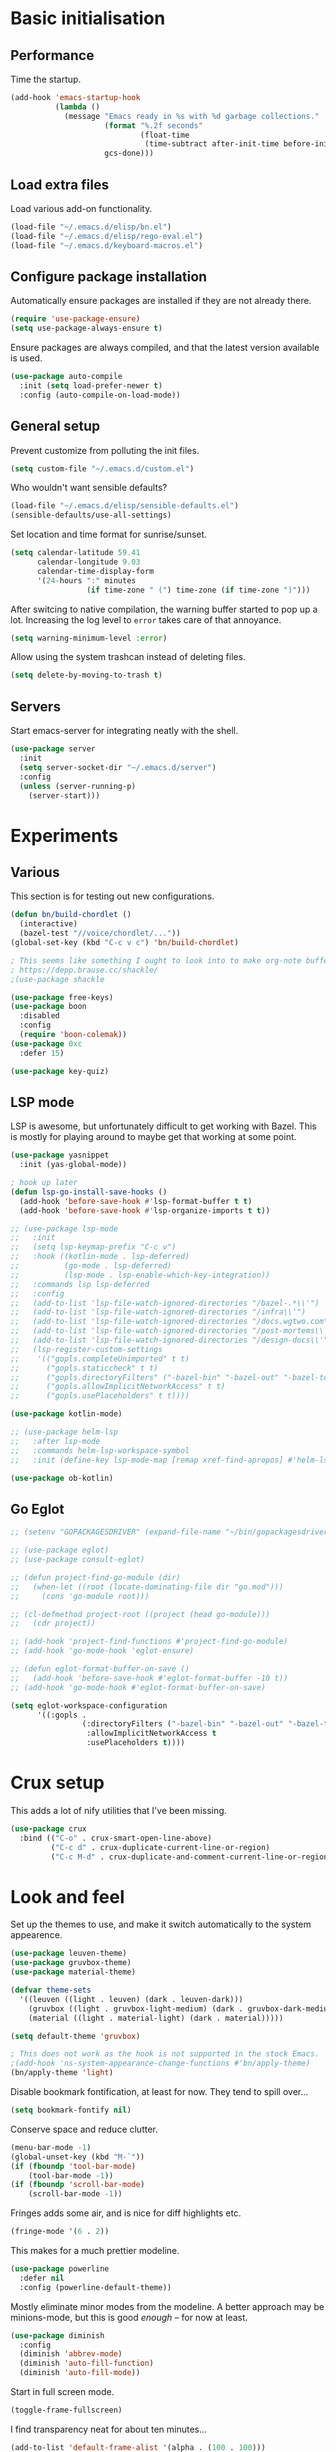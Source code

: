 * Basic initialisation
** Performance

Time the startup.

#+begin_src emacs-lisp
(add-hook 'emacs-startup-hook
          (lambda ()
            (message "Emacs ready in %s with %d garbage collections."
                     (format "%.2f seconds"
                             (float-time
                              (time-subtract after-init-time before-init-time)))
                     gcs-done)))
#+end_src

** Load extra files

Load various add-on functionality.

#+begin_src emacs-lisp
(load-file "~/.emacs.d/elisp/bn.el")
(load-file "~/.emacs.d/elisp/rego-eval.el")
(load-file "~/.emacs.d/keyboard-macros.el")
#+end_src

** Configure package installation

Automatically ensure packages are installed if they are not already there.

#+begin_src emacs-lisp
(require 'use-package-ensure)
(setq use-package-always-ensure t)
#+end_src

Ensure packages are always compiled, and that the latest version available is
used.

#+begin_src emacs-lisp
(use-package auto-compile
  :init (setq load-prefer-newer t)
  :config (auto-compile-on-load-mode))
#+end_src

** General setup

Prevent customize from polluting the init files.

#+begin_src emacs-lisp
(setq custom-file "~/.emacs.d/custom.el")
#+end_src

Who wouldn't want sensible defaults?

#+begin_src emacs-lisp
(load-file "~/.emacs.d/elisp/sensible-defaults.el")
(sensible-defaults/use-all-settings)
#+end_src

Set location and time format for sunrise/sunset.

#+begin_src emacs-lisp
(setq calendar-latitude 59.41
      calendar-longitude 9.03
      calendar-time-display-form
      '(24-hours ":" minutes
                 (if time-zone " (") time-zone (if time-zone ")")))
#+end_src

After switcing to native compilation, the warning buffer started to pop up a
lot. Increasing the log level to ~error~ takes care of that annoyance.

#+begin_src emacs-lisp
(setq warning-minimum-level :error)
#+end_src

Allow using the system trashcan instead of deleting files.

#+begin_src emacs-lisp
(setq delete-by-moving-to-trash t)
#+end_src

** Servers

Start emacs-server for integrating neatly with the shell.

#+begin_src emacs-lisp
(use-package server
  :init
  (setq server-socket-dir "~/.emacs.d/server")
  :config
  (unless (server-running-p)
    (server-start)))
#+end_src

* Experiments

** Various
This section is for testing out new configurations.

#+begin_src emacs-lisp
(defun bn/build-chordlet ()
  (interactive)
  (bazel-test "//voice/chordlet/..."))
(global-set-key (kbd "C-c v c") 'bn/build-chordlet)

; This seems like something I ought to look into to make org-note buffers behave.
; https://depp.brause.cc/shackle/
;(use-package shackle

(use-package free-keys)
(use-package boon
  :disabled
  :config
  (require 'boon-colemak))
(use-package 0xc
  :defer 15)

(use-package key-quiz)
#+end_src

** LSP mode

LSP is awesome, but unfortunately difficult to get working with Bazel. This is
mostly for playing around to maybe get that working at some point.

#+begin_src emacs-lisp
(use-package yasnippet
  :init (yas-global-mode))

; hook up later
(defun lsp-go-install-save-hooks ()
  (add-hook 'before-save-hook #'lsp-format-buffer t t)
  (add-hook 'before-save-hook #'lsp-organize-imports t t))

;; (use-package lsp-mode
;;   :init
;;   (setq lsp-keymap-prefix "C-c v")
;;   :hook ((kotlin-mode . lsp-deferred)
;;          (go-mode . lsp-deferred)
;;          (lsp-mode . lsp-enable-which-key-integration))
;;   :commands lsp lsp-deferred
;;   :config
;;   (add-to-list 'lsp-file-watch-ignored-directories "/bazel-.*\\'")
;;   (add-to-list 'lsp-file-watch-ignored-directories "/infra\\'")
;;   (add-to-list 'lsp-file-watch-ignored-directories "/docs.wgtwo.com\\'")
;;   (add-to-list 'lsp-file-watch-ignored-directories "/post-mortems\\'")
;;   (add-to-list 'lsp-file-watch-ignored-directories "/design-docs\\'")
;;   (lsp-register-custom-settings
;;    '(("gopls.completeUnimported" t t)
;;      ("gopls.staticcheck" t t)
;;      ("gopls.directoryFilters" ("-bazel-bin" "-bazel-out" "-bazel-testlogs" "-bazel-loltel"))
;;      ("gopls.allowImplicitNetworkAccess" t t)
;;      ("gopls.usePlaceholders" t t))))

(use-package kotlin-mode)

;; (use-package helm-lsp
;;   :after lsp-mode
;;   :commands helm-lsp-workspace-symbol
;;   :init (define-key lsp-mode-map [remap xref-find-apropos] #'helm-lsp-workspace-symbol))

(use-package ob-kotlin)
#+end_src


** Go Eglot

#+begin_src emacs-lisp
;; (setenv "GOPACKAGESDRIVER" (expand-file-name "~/bin/gopackagesdriver.sh"))

;; (use-package eglot)
;; (use-package consult-eglot)

;; (defun project-find-go-module (dir)
;;   (when-let ((root (locate-dominating-file dir "go.mod")))
;;     (cons 'go-module root)))

;; (cl-defmethod project-root ((project (head go-module)))
;;   (cdr project))

;; (add-hook 'project-find-functions #'project-find-go-module)
;; (add-hook 'go-mode-hook 'eglot-ensure)

;; (defun eglot-format-buffer-on-save ()
;;   (add-hook 'before-save-hook #'eglot-format-buffer -10 t))
;; (add-hook 'go-mode-hook #'eglot-format-buffer-on-save)

(setq eglot-workspace-configuration
      '((:gopls .
                (:directoryFilters ("-bazel-bin" "-bazel-out" "-bazel-testlogs" "-bazel-loltel")
                 :allowImplicitNetworkAccess t
                 :usePlaceholders t))))
#+end_src

* Crux setup

This adds a lot of nify utilities that I've been missing.

#+begin_src emacs-lisp
(use-package crux
  :bind (("C-o" . crux-smart-open-line-above)
         ("C-c d" . crux-duplicate-current-line-or-region)
         ("C-c M-d" . crux-duplicate-and-comment-current-line-or-region)))
#+end_src

* Look and feel

Set up the themes to use, and make it switch automatically to the system
appearence.

#+begin_src emacs-lisp
(use-package leuven-theme)
(use-package gruvbox-theme)
(use-package material-theme)

(defvar theme-sets
  '((leuven ((light . leuven) (dark . leuven-dark)))
    (gruvbox ((light . gruvbox-light-medium) (dark . gruvbox-dark-medium )))
    (material ((light . material-light) (dark . material)))))

(setq default-theme 'gruvbox)

; This does not work as the hook is not supported in the stock Emacs.
;(add-hook 'ns-system-appearance-change-functions #'bn/apply-theme)
(bn/apply-theme 'light)
#+end_src

Disable bookmark fontification, at least for now. They tend to spill over...

#+begin_src emacs-lisp
(setq bookmark-fontify nil)
#+end_src

Conserve space and reduce clutter.

#+begin_src emacs-lisp
(menu-bar-mode -1)
(global-unset-key (kbd "M-`"))
(if (fboundp 'tool-bar-mode)
    (tool-bar-mode -1))
(if (fboundp 'scroll-bar-mode)
    (scroll-bar-mode -1))
#+end_src

Fringes adds some air, and is nice for diff highlights etc.

#+begin_src emacs-lisp
(fringe-mode '(6 . 2))
#+end_src

This makes for a much prettier modeline.

#+begin_src emacs-lisp
(use-package powerline
  :defer nil
  :config (powerline-default-theme))
#+end_src

Mostly eliminate minor modes from the modeline. A better approach may be
minions-mode, but this is good /enough/ – for now at least.

#+begin_src emacs-lisp
(use-package diminish
  :config
  (diminish 'abbrev-mode)
  (diminish 'auto-fill-function)
  (diminish 'auto-fill-mode))
#+end_src

Start in full screen mode.

#+begin_src emacs-lisp
(toggle-frame-fullscreen)
#+end_src

I find transparency neat for about ten minutes...

#+begin_src emacs-lisp
(add-to-list 'default-frame-alist '(alpha . (100 . 100)))
#+end_src

Set up some nice fonts: Libre Baskerville nicer than Baskerville, and Fira Code
is neat plus it has a ton of vanity symbols.

#+begin_src emacs-lisp
(custom-theme-set-faces
 'user
 '(variable-pitch ((t (:family "Libre Baskerville" :height 140))))
 '(fixed-pitch ((t (:family "Fira Code" :height 140)))))
#+end_src

Why not?

#+begin_src emacs-lisp
(setq prettify-symbols-alist
      '(("1/3" . ?⅓)
        ("1/4" . ?¼)
        ("lambda" . 955)))
(global-prettify-symbols-mode 1)
#+end_src

Highligting the line the cursor is on makes it easier to  spot.

#+begin_src emacs-lisp
(global-hl-line-mode 1)
#+end_src

Define modes and related hooks used for writing prose.

#+begin_src emacs-lisp
(defvar prose-modes '(text-mode git-commit-mode markdown-mode))
(defvar prose-mode-hooks
  (mapcar (lambda (n) (intern (format "%s-hook" n)))
          prose-modes))
#+end_src

Set up prose modes with a variable pitch font. I'm still not sure about this,
but variable pitch fonts /are/ easier to read.

#+begin_src emacs-lisp
(dolist (h prose-mode-hooks)
  (add-hook h (lambda () (variable-pitch-mode 1))))
#+end_src

Prevent horizontal splits for big windows.

#+begin_src emacs-lisp
(setq split-height-threshold nil)
#+end_src

Winner mode allows switching between window configurations. It's a bit
simplistic, but until I find a better alternative, it's way better than noting.

#+begin_src emacs-lisp
(winner-mode 1)
#+end_src

Zoom mode allows me to continue using a three-way split when I disconnect the
monitor. It mostly works great.

#+begin_src emacs-lisp
(use-package zoom
  :diminish
  :init (setq zoom-size '(100 .  40))
  :config (zoom-mode 1))
#+end_src

No ugly line wrapping.

#+begin_src emacs-lisp
(set-default 'truncate-lines t)
#+end_src

I've never missed the bell, visible or otherwise.

#+begin_src emacs-lisp
(setq ring-bell-function 'ignore)
#+end_src

This improves the stock help mode a lot: Not only does it look better, it also
includes more information.

#+begin_src emacs-lisp
(use-package helpful
  :bind (("C-?"   . help-command)
         ("C-? f" . helpful-callable)
         ("C-? v" . helpful-variable)
         ("C-? k" . helpful-key)
         :map helpful-mode-map
         ("Q" . helpful-kill-buffers)
         ("g" . helpful-update)))
#+end_src

* Key bindings
** Settings
On Mac, map the command key to meta and keep the normal behaviour of option.

#+begin_src emacs-lisp
(setq mac-command-modifier 'meta
      mac-option-modifier nil)
#+end_src

This pops up a list of possible next keys in the minibuffer. It's incredibly
useful.

#+begin_src emacs-lisp
(use-package which-key
  :diminish
  :config (which-key-mode 1))
#+end_src

** Personal keymaps

#+begin_src emacs-lisp
(define-prefix-command 'bn/search-map)
(bind-key  "C-c s" 'bn/search-map)

(define-prefix-command 'bn/editing-map)
(bind-key  "C-c e" 'bn/editing-map)

(define-prefix-command 'bn/buffer-map)
(bind-key  "C-x b" 'bn/buffer-map)

(define-prefix-command 'bn/window-map)
(bind-key  "C-c w" 'bn/window-map)
#+end_src

** Remove bindings
These are useless, or worse:

#+begin_src emacs-lisp
(mapcar (lambda (k) (global-unset-key (kbd k)))
        '("C-x C-r"  ; Find file read-only
          "C-x C-q"  ; Read-only mode
          "C-x C-d"  ; List directory
          ))
#+end_src

** New bindings

Global key bindings.

#+begin_src emacs-lisp
(bind-keys :map global-map
           ("C-<tab>" . other-window)
           ("C-S-<tab>" . bn/other-window-back)
           ("M-/" . hippie-expand))
#+end_src

Other window manipulation commands.

#+begin_src emacs-lisp
(bind-keys :map bn/window-map
           ("s" . window-swap-states))
#+end_src

Text manipulation commands.

#+begin_src emacs-lisp
(bind-keys :map bn/editing-map
           ("\\" . align-regexp)
           ("<SPC>" just-one-space))
#+end_src

Buffer manipulation:

#+begin_src emacs-lisp
(bind-keys :map bn/buffer-map
           ("b" . switch-to-buffer)
           ("s" . bn/buffer-same-mode)
           ("l" . list-buffers))
#+end_src

The ability  to move to the next/prev occurence of the current symbol
is something I missed after using IntelliJ for a while.

#+begin_src emacs-lisp
(use-package auto-highlight-symbol
  :diminish
; Does not work since use-package will try to load auto-highlight-symbol too
;  :hook ((prog-mode . auto-highlight-symbol-mode))
  :bind (("M-p" . ahs-backward)
         ("M-n" . 'ahs-forward))
  :init (setq ahs-idle-interval 1.0
              ahs-default-range 'ahs-range-whole-buffer
              ahs-inhibit-face-list '(font-lock-comment-delimiter-face
                                      font-lock-comment-face
                                      font-lock-doc-face
                                      font-lock-doc-string-face
                                      font-lock-string-face)))
#+end_src

Interactive regular expressions because I find it tricky to remember
the Emacs syntax for these.

#+begin_src emacs-lisp
(use-package visual-regexp
  :bind (:map bn/search-map
              ("r" . 'vr/replace)
              ("q" . 'vr/query-replace)))
#+end_src

** Rebindings
Rebind ~C-h~, and use it for deleting backwards. I still consider this a bit of
an experiment...

#+begin_src emacs-lisp
(global-set-key (kbd "C-h") 'delete-backward-char)
(global-set-key (kbd "M-h") 'backward-kill-word)
#+end_src

** Hydra
Hydra allows quickly repeating complex key bindings, as well as easily setting
up a simple menu beneath a key binding. I find this very useful for complex
movement commands in org-mode.

#+begin_src elisp
(use-package hydra)
(defhydra hydra-org-view-section (org-mode-map "C-z")
  "View section under headline"
  ("n" bn/org-show-next-heading "next")
  ("p" bn/org-show-prev-heading "previous"))
(defhydra hydra-move-org-section (org-mode-map "C-z")
  "Move section up or down"
  ("U" org-move-subtree-up "up")
  ("D" org-move-subtree-down "down"))
#+end_src

* Navigation
I used to rely on isearch for quick navigation. In many cases avy is even
quicker, though it requires more compute.

#+begin_src emacs-lisp
(use-package avy
  :bind (("C-," . avy-goto-word-1))
  :init (setq avy-keys
              '(?t ?n ?s ?e ?r ?i ?o ?a  ;; Home row fingers
                ?w ?f ?l ?u ?y ?\; ?d ?h ?x ?c ?v ?m ?, ?. ;; Close to home row; no pinkes
                ?g ?b ?j ?k ;; Diagonals
                ?q ?z ?p ?\/ ;; Pinkies away from the home row
                )))
#+end_src

* General editing setup

As a rule, I don't want to indent with tabs. Spaces are more predicable, and I
anyway leave it to Emacs most of the time.

#+begin_src emacs-lisp
(setq-default indent-tabs-mode nil)
#+end_src

This permits replacing the contents of a selection by yanking text on top of it,
i.e. the normal behaviour since about 1990. Very useful.

#+begin_src emacs-lisp
(delete-selection-mode t)
#+end_src

Don't create backup or lock files. I've got TimeMachine for backups, and I'm
hopefully the sole user of my system.

#+begin_src emacs-lisp
(setq make-backup-files nil
      create-lockfiles nil)
#+end_src

Unconditionally auto-save all visited files every time Emacs loses focus. This
is a little dangerous, but so far so good...

#+begin_src emacs-lisp
(add-hook 'focus-out-hook
          (lambda ()
            (interactive)
            (save-some-buffers t)))
#+end_src

Some like having the lines numbered, but I find just showing it in the modeline
will usually suffice.

#+begin_src emacs-lisp
(column-number-mode t)
#+end_src

Improve parenthesis handling by highlighting matching ones.

#+begin_src emacs-lisp
(show-paren-mode t)
#+end_src

I want to treat CamelCase as separate words more often than not. Perhaps always.

#+begin_src emacs-lisp
(use-package subword
  :diminish
  :config (global-subword-mode 1))
#+end_src

Try to keep the whitespace under control. The whitespace butler seems to work
pretty well, but it needs an extra hook for org-capture for some reason.

#+begin_src emacs-lisp
(use-package ws-butler
  :diminish
  :init
  (setq require-final-newline t)
  :config
  (ws-butler-global-mode 1)
  (add-hook 'org-capture-mode-hook (lambda () (ws-butler-mode -1))))
#+end_src

Make regular expession alignment always use spaces and not tabs.

#+begin_src emacs-lisp
(defadvice align-regexp (around align-regexp-with-spaces activate)
  (let ((indent-tabs-mode nil))
    ad-do-it))
#+end_src

Getting the environment set correctly is/was a struggle on macOS. I've been
using this for a while, and it seems to work.

#+begin_src emacs-lisp
(use-package exec-path-from-shell
  :config (exec-path-from-shell-initialize))
#+end_src

While the default LANG setting seems to make sense, it causes locale warnings.

#+begin_src emacs-lisp
(setenv "LANG" "")
#+end_src

I just use ispell for now, but should look into a way of supporting multiple
dictionaries.

#+begin_src emacs-lisp
(setq ispell-program-name "aspell")
#+end_src

In some cases, like YAML, indentation guides is a must.

#+begin_src emacs-lisp
(use-package highlight-indent-guides
  :hook (yaml-mode . highlight-indent-guides-mode)
  :init
  (setq highlight-indent-guides-method 'bitmap
        highlight-indent-guides-bitmap-function 'highlight-indent-guides--bitmap-line))
#+end_src

Seeing the real width of the cursor is sometimes useful (e.g. tabs).

#+begin_src emacs-lisp
(setq x-stretch-cursor t)
#+end_src

I frequently want to go back to the last edited location. This package handles
that, and also allows to jump to all past edited locations.

#+begin_src emacs-lisp
(use-package goto-last-change
    :bind (("C-;" . goto-last-change)))
#+end_src

It's common to want to mark the region the cursor is currently in. This package
allows selecting increasingly wide regions around the cursor.

#+begin_src emacs-lisp
(use-package expand-region
  :bind ("C-=" . er/expand-region))
#+end_src

* Searching and filtering
Consult is swiper on steroids.

#+begin_src emacs-lisp
(use-package consult
  :bind
  (("M-y" . consult-yank-pop)    ; like yank pop, but also shows preview
   :map bn/search-map
   ("n" . consult-find)          ; (f)ind file
   ("g" . consult-ripgrep)       ; (g)rep files
   ("s" . consult-line)          ; (s)earch for line
   ("i" . consult-imenu)         ; (i)menu completions
   ("j" . consult-mark)          ; (j)ump to mark
   ("f" . consult-focus-lines))  ; (f)ilter lines
  :init
  (setq xref-show-xrefs-function #'consult-xref
        xref-show-definitions-function #'consult-xref)
  :custom
  (consult-ripgrep-args "/etc/profiles/per-user/bnordbo/bin/rg --null --line-buffered --color=never --max-columns=1000 --path-separator /   --smart-case --no-heading --with-filename --line-number --search-zip"))
#+end_src

I often switch from Emacs to searh  for stuff.  Let's put an end to that!

#+begin_src emacs-lisp
(use-package ripgrep
  :custom (ripgrep-executable "/etc/profiles/per-user/bnordbo/bin/rg"))
#+end_src

* Integrations

Use projectile. This is neat in normal projects, but it's struggling in big
monorepos. Hmm.

#+begin_src emacs-lisp
(use-package projectile
  :init (setq projectile-project-search-path '(("~/Contexts/WG2/src" . 2)
                                               "/Users/bn/.emacs.d"
                                               "~/src/forks/qmk_firmware"))
  :bind-keymap ("C-c p" . projectile-command-map)
  :config (projectile-mode +1))
#+end_src

It seems I'm practically living inside Emacs these days, so I might as well use
it as an entry-point for web searches.

#+begin_src emacs-lisp
(use-package engine-mode
    :defer 15
    :config (engine-mode))

(defengine duckduckgo
  "https://www.duckduckgo.com/?q=%s"
  :keybinding "d")

(defengine github-loltel-issue-lookup
  "https://github.com/omnicate/loltel/issues/%s"
  :keybinding "i")

(defengine github-loltel-issue-search
  "https://github.com/omnicate/loltel/issues?q=is:issue+is:open+%s"
  :keybinding "s")

(defengine github-loltel-issue-label
  "https://github.com/omnicate/loltel/issues?q=is:issue+is:open+label:%s"
  :keybinding "l")
#+end_src

Elfeed seems to be the best choice for RSS feeds today, and also supports
defining the feeds in org! I could probably point it to the roam directory and
have it pick up all the feeds based on tags, but that seems a bit extreme...

#+begin_src emacs-lisp
(use-package elfeed-org
  :disabled t
  :defer 15
  :init
  (setq rmh-elfeed-org-files (list "~/.emacs.d/elfeed.org"))
  :config
  (elfeed-org))
#+end_src

Pick up authentication info.

#+begin_src emacs-lisp
(setq auth-sources '("~/.authinfo.gpg"))
#+end_src

In practice I hardly ever answer anything but yes.

#+begin_src emacs-lisp
(setq confirm-kill-processes nil)
#+end_src

Integration with reveal.js. Along with org-mode and ditaa, this is a pretty
powerful way of making presentations.

#+begin_src emacs-lisp
(use-package ox-reveal
  :init (setq org-reveal-root "https://cdn.jsdelivr.net/npm/reveal.js"))
(use-package htmlize)
#+end_src

** Eshell

I have a somewhat troubled relationship with eshell. On one side it's quite neat
and convenient, ong the other hand it too frequently falls apart and I have to
switch to a terminal.

#+begin_src emacs-lisp
(use-package eshell
  :config (toggle-truncate-lines -1))
#+end_src


* Programming language support

Some useful defaults for all programming languages.

#+begin_src emacs-lisp
(add-hook 'prog-mode-hook 'electric-pair-local-mode)
(add-hook 'prog-mode-hook 'electric-indent-local-mode)
(add-hook 'prog-mode-hook 'auto-highlight-symbol-mode)
#+end_src

This works surprisingly well for navigating code, even in big monorepos.
  
#+begin_src emacs-lisp
(use-package dumb-jump
  :config
  (setq xref-backend-functions #'dumb-jump-xref-activate))
#+end_src

** Erlang

#+begin_src emacs-lisp
(use-package erlang
  :config
  (add-to-list 'erlang-tags-file-list "~/src/bn/loltel/terminators/erlang/TAGS"))
#+end_src

** CSV

#+begin_src emacs-lisp
(use-package csv-mode)
#+end_src

** Go

This sets up Go mode with some basic support. The jump to definition support is
limited, unfortunately.

#+begin_src emacs-lisp
(use-package go-eldoc)

(use-package go-mode
  :hook (before-save . gofmt-before-save)
  :init
  (exec-path-from-shell-copy-env "GOPATH")
  (add-hook 'go-mode-hook
            (lambda ()
              (setq tab-width 4)
              (subword-mode 1)
              (go-eldoc-setup)
              (setq imenu-generic-expression
                    '(("func" "^func +\\(\\(?:([^)]+) \\)?[a-zA-Z][a-zA-Z0-9_]+\\)(" 1)
                      ("type" "^type +\\([a-zA-Z][a-zA-Z0-9_]+\\)\\s-" 1))))))

(use-package go-fill-struct)

(use-package go-playground
  :init (setq go-playground-basedir "~/.cache/go-playground"
              go-playground-init-command "go mod init go.playground.bn/m/v2")
  :defer 15)
#+end_src

** Elisp
From what I hear paredit is passé, and Lispy is the new kid on the block, but
I gave up and reverted to paredit.

#+begin_src emacs-lisp
(use-package paredit
  :diminish
  :hook (emacs-lisp-mode . paredit-mode))

(use-package prism
  :if window-system
  :hook (emacs-lisp-mode . prism-mode))

(use-package eldoc
  :diminish
  :hook emacs-lisp-mode)

(use-package elisp-def
  :diminish
  :hook (emacs-lisp-mode . elisp-def-mode))
#+end_src

** Shell

#+begin_src emacs-lisp
(add-hook 'sh-mode-hook
          (lambda ()
            (setq sh-basic-offset 4
                  sh-indentation 4)))
(add-hook 'after-save-hook
          'executable-make-buffer-file-executable-if-script-p)
#+end_src

** Fish
#+begin_src emacs-lisp
(use-package fish-mode)
#+end_src

** Graphviz

#+begin_src emacs-lisp
(use-package graphviz-dot-mode
  :init (setq graphviz-dot-view-command "xdot %s"))
#+end_src

** Haskell

#+begin_src emacs-lisp
(use-package haskell-mode
  :init
  (add-hook 'haskell-mode-hook 'subword-mode)
  (add-hook 'haskell-mode-hook 'haskell-doc-mode)
  (add-hook 'haskell-mode-hook 'lsp)
  (setq lsp-haskell-server-path (expand-file-name "~/.ghcup/bin/haskell-language-server-wrapper")))
#+end_src

** Rust

#+begin_src emacs-lisp
(use-package rust-mode
  :disabled t
  :init
  (setq racer-cmd "~/bin/racer"
        racer-rust-src-path "~/src/thirdparty/rust/src"
        company-tooltip-align-annotations t)
  (add-hook 'rust-mode-hook 'cargo-minor-mode)
  (add-hook 'rust-mode-hook 'racer-mode)
  (add-hook 'racer-mode-hook 'company-mode))
#+end_src

** C
#+begin_src emacs-lisp
(setq c-basic-offset 4)
#+end_src

** Markdown

#+begin_src emacs-lisp
(use-package markdown-mode
  :init
  (setq markdown-open-command "~/bin/mark")
  (add-hook 'markdown-mode-hook 'visual-line-mode))
#+end_src

** Yaml

#+begin_src emacs-lisp
(use-package yaml-mode
  :init (add-hook 'yaml-mode-hook (lambda () (variable-pitch-mode -1))))
#+end_src

** XML

#+begin_src emacs-lisp
;;(set-face-attribute 'nxml-element-local-name nil :inherit 'fixed-pitch)
#+end_src

** Bazel

#+begin_src emacs-lisp
(use-package bazel
  :init (setq bazel-command '("bazelisk"))
  :bind
  (("C-c b f b" . bazel-find-build-file)
   ("C-c b t p" . bazel-test-at-point)))
#+end_src

** Rego

Syntax highlighting and REPL support for OPAs Rego configuration language.

#+begin_src emacs-lisp
(use-package rego-mode
  :bind (:map rego-mode-map
              ("C-c r e" . bn/eval-query))
  :init
  (add-hook 'rego-mode-hook (lambda ()
                              (setq tab-width 4)))
  :custom
  (rego-repl-executable "/etc/profiles/per-user/bn/bin/opa")
  (rego-opa-command "/etc/profiles/per-user/bn/bin/opa"))
#+end_src

** Protobuf

#+begin_src emacs-lisp
(use-package protobuf-mode
  :hook (protobuf-mode . (lambda ()
                           (setq c-basic-offset 2))))
#+end_src

** Terraform

#+begin_src emacs-lisp
(use-package terraform-mode)
#+end_src

** Java
#+begin_src elisp
(add-hook 'java-mode-hook (lambda () (setq c-basic-offset 2)))
#+end_src

** Nix
#+begin_src elisp
(use-package nix-mode)
#+end_src

** Just
Mode for editing justfiles. This is a useful tool for trivial automations, and
is often quicker/saner than Makefiles or shell scripts.

#+begin_src emacs-lisp
(use-package just-mode)
#+end_src

* Completion

I used to use Helm, but switched to Vertico because I like it's modular
approach, and integration with the default completion system. And after all I
only used a fraction of Helm's functionality...

#+begin_src emacs-lisp
(use-package vertico
  :init (vertico-mode))

(use-package vertico-prescient
  :init (vertico-prescient-mode))
#+end_src

The directory extension makes Vertico behave more like Ido, which I find more
pleasant.

#+begin_src emacs-lisp
(use-package vertico-directory
  :load-path "~/src/forks/vertico/extensions"
  :bind (:map vertico-map
              ("RET" . vertico-directory-enter)
              ("DEL" . vertico-directory-delete-char)
              ("M-DEL" . vertico-directory-delete-word))
  ;; Tidy shadowed file names
  :hook (rfn-eshadow-update-overlay . vertico-directory-tidy))
#+end_src

The orderless completion package is snappy and matches just the way I want.

#+begin_src emacs-lisp
(use-package orderless
  :init
  (setq completion-styles '(orderless)
        completion-category-defaults nil
        completion-category-overrides '((file (styles partial-completion)))))
#+end_src

Marginalia decorates the completion listings neatly with additional information
such as docstrings.

#+begin_src emacs-lisp
(use-package marginalia
  :bind (:map minibuffer-local-map
              ("M-a" . marginalia-cycle))
  :init (marginalia-mode))
#+end_src

Embark works a bit like a context menu that can be used anywhere. I kind of like
the idea, but so far I haven't used it a lot.

#+begin_src emacs-lisp
(use-package embark
  :bind
  (("C-. ." . embark-act)
   ("C-. ," . embark-dwim))
  :init
  (setq prefix-help-command #'embark-prefix-help-commant))
#+end_src

* Org mode
Load the org-mode and do basic configuration:

- Set up global keybindings.
- Clear some local keybindings that gets in the way.
- Also switch on auto-fill-mode in order to make prose easier to write.
- Ensure tables and blocks are still in monospace.
#+begin_src emacs-lisp
(use-package org
  :after diminish org-superstar
  :bind (("C-c a" . org-agenda)
         ("C-c c" . org-capture)
         ("C-c l" . org-store-link)
         ("C-c C-x C-j" . org-clock-goto)
         ("C-. o j" . org-clock-goto)
         ("C-. o o" . org-clock-out)
         :map org-mode-map
         ("C-," . nil)
         ("C-c t" . org-todo)
         ("C-c M-p" . org-move-subtree-up)
         ("C-c M-n" . org-move-subtree-down)
         ("C-c <down>" . org-move-item-down)
         ("C-c <down>" . org-move-item-up)
         ("C-x n w" . org-toggle-narrow-to-subtree)
         ("C-. h" . consult-org-heading)
         ("C-<tab>" . nil)
         ("M-h" . nil)
         ("C-˜" . bn/org-show-next-heading)
         ("C-∏" . bn/org-show-prev-heading)
         ("C-c h n" . bn/org-show-next-heading)
         ("C-c h p" . bn/org-show-prev-heading))
  :init
  (setq org-startup-folded 'show2levels
        org-edit-src-content-indentation 0
        org-src-fontify-natively t
        org-src-window-setup 'current-window
        org-clock-idle-time 10
        org-clock-in-switch-to-state nil
        org-clock-out-switch-to-state nil
        org-clock-out-remove-zero-time-clocks t
        org-clock-out-when-done t
        org-goto-interface 'outline-path-completion
        org-outline-path-completion-in-steps nil
        org-modules '(ol-w3m ol-bibtex ol-docview ol-info ol-mhe)
        org-fontify-whole-heading-line t
        org-use-sub-superscripts "{}"
        org-M-RET-may-split-line nil
        org-ditaa-jar-path "/Users/bn/.emacs.d/ditaa.jar")
  (add-hook 'org-mode-hook
            (lambda ()
              (auto-fill-mode 1)
              (org-indent-mode 1)
              (writegood-mode 1)
              (electric-indent-local-mode -1)
              (electric-pair-local-mode 1)
              (abbrev-mode 1)
              (diminish 'org-indent-mode)
              (diminish 'buffer-face-mode))))
#+end_src

#+begin_src emacs-lisp
(use-package org-faces
    :ensure nil
    :custom-face
    (org-table ((nil (:inherit fixed-pitch))))
    (org-block ((nil (:inherit fixed-pitch :foreground nil))))
    (org-code  ((nil (:inherit (shadow fixed-pitch)))))
    (org-indent ((nil (:inherit (org-hide fixed-pitch)))))
    (org-special-keyword ((nil (:inherit (font-lock-comment-face fixed-pitch)))))
    (org-list-dt ((nil (:inherit fixed-pitch)))))
#+end_src

#+begin_src emacs-lisp
(use-package org-bullets
    :config
    (add-hook 'org-mode-hook (lambda () (org-bullets-mode 1))))

(font-lock-add-keywords 'org-mode
                          '(("^ *\\([-]\\) "
                             (0 (prog1 () (compose-region (match-beginning 1) (match-end 1) "•"))))))
#+end_src

Properties that should be set across the board.

#+begin_src emacs-lisp
(setq org-global-properties
      '(("Effort_ALL" . "0:10 0:30 1:00 2:00 4:00 7:00")))
#+end_src

For the column view, I'd like to see the basics as compact as possible.

#+begin_src emacs-lisp
(setq org-columns-default-format
      "%40ITEM(Task) %9TODO(State) %6Effort(Effort){:} %6CLOCKSUM(Sum) %ALLTAGS(Tags)")
#+end_src

** Some basic settings
I keep most of the stuff under ~Repository/Org~. For now fleeting notes are
recorded in an Inbox, which is a relic from an older GTD structure. Items are
archived in datetrees per file to retain context..

#+begin_src emacs-lisp
(setq org-directory "~/Repository/Org"
      org-default-notes-file "~/Repository/Org/Tasks.org"
      org-archive-location "%s_archive::datetree/"
      org-agenda-restore-windows-after-quit t
      org-agenda-window-setup 'current-window
      org-log-done 'time
      org-log-redeadline nil
      org-log-reschedule nil
      org-read-date-prefer-future 'time)
#+end_src

I started out with a complex set of keywords, then added more, then went
minimalist. The only one I missed was NEXT, so I added it back in.

very few, and they can be distilled down to this list.

- TODO for tasks that has not yet been completed. If used together with NEXT, it
  means they are not yet ready to be worked on.
- NEXT for tasks that are ready to work with.
- DONE for completed tasks.
- BLOCKED for tasks where I'm waiting for someone or something.
- CANCELLED for tasks I gave up doing.

#+begin_src emacs-lisp
(setq org-todo-keywords '((sequence "TODO(t)" "NEXT(n)" "DONE(d)" "BLOCKED(b@)" "CANCELLED(c@)")))
#+end_src

Emacs Lisp is a popular source language, so give it  its own key. As both "e"
and "E" are taken, it will have to live under "m".

#+begin_src emacs-lisp
(add-to-list 'org-structure-template-alist
             '("m" . "src emacs-lisp"))
(add-to-list 'org-structure-template-alist
             '("?" . "question"))
#+end_src

Pasting formatted output to the clipboard is useful for when an export would be
too heavy-weight.

#+begin_src emacs-lisp
(use-package ox-clip)
#+end_src

I prefer sparse trees to only show the matched entries. This fixes that in most cases.

#+begin_src emacs-lisp
(add-to-list 'org-show-context-detail '(tags-tree . local))
#+end_src

** Appearence
Makes heading and lists somewhat prettier.

#+begin_src emacs-lisp
(use-package org-superstar
  :init
  (add-hook 'org-mode-hook 'org-superstar-mode))
#+end_src

Make it look less like markup. This goes well with a variable pitch font.

#+begin_src emacs-lisp
(customize-set-value 'org-hide-emphasis-markers t)
(customize-set-value 'org-pretty-entities t)
(customize-set-value 'org-ellipsis "…")
#+end_src

** Editing and navigation

#+begin_src emacs-lisp
(customize-set-value 'org-auto-align-tags nil)
(customize-set-value 'org-tags-column 0)
(customize-set-value 'org-catch-invisible-edits 'show-and-error)
(customize-set-value 'org-special-ctrl-a/e t)
(customize-set-value 'org-insert-heading-respect-content t)
#+end_src

** Extras
Support for pasting and dropping images. Setting ~org-image-actual-width~ to
~nil~ allows specifying e.g. ~#+org_attr: :width 600~ to limit the width of the
image, otherwise they sometimes appear very wide.

#+begin_src emacs-lisp
(use-package org-download
  :defer 5
  :init
  (setq org-image-actual-width nil
        org-download-image-dir "~/Repository/Org/Images"))
#+end_src

This allows bookmarking org headings using ~C-x r m~.

#+begin_src emacs-lisp
(use-package org-bookmark-heading)
#+end_src

** Exporting
Don't prompt when evaluating ditaa code blocks.

#+begin_src emacs-lisp
(setq org-confirm-babel-evaluate
      (lambda (lang body)
        (not (member lang '("ditaa" "plantuml" "bash" "dot")))))
#+end_src

Enable more languages.

#+begin_src emacs-lisp
(use-package ob-go)
(use-package mermaid-mode)
(use-package ob-mermaid)

(org-babel-do-load-languages
 'org-babel-load-languages
 '((ditaa . t)
   (plantuml . t)
   (emacs-lisp . t)
   (shell . t)
   (go . t)
   (mermaid . t)
   (dot . t)))
#+end_src

** Pomodoro
#+begin_src emacs-lisp
(use-package org-pomodoro
  :init (setq org-pomodoro-length 20))
#+end_src

** Contacts

It's easy to just stuff contacts into some random address book (GMail, your
phone, ...), but let's take a step back: Contacts are /people/ that you deal
with. Many of them you will deal with for years or decades. They should not just
be thrown into an address book as an afterthought.

#+begin_src emacs-lisp
; 20210427 Seems unavailable?
;(use-package org-contacts
;  :after org
;  :custom (org-contacts-files '("~/Repository/Org/People.org")))
#+end_src

** Bookmarks
Cliplink makes it easy to capture URLs with a title. I mostly use it with the
bookmark capture template, but sometimes it's nice to get a link with the full
title, e.g. for project references.

#+begin_src emacs-lisp
(use-package org-cliplink
  :bind (:map org-mode-map
              ("C-c M-l" . org-cliplink)))
#+end_src

** Agenda setup
The current system is very simple: I have all my tasks in Tasks.org. This file
has three sections:

- Ongoing :: Up to eight tasks I have started working on.
- Blocked :: Tasks which cannot continue, e.g. because I'm waiting for someone.
- Incoming :: Tasks I have not started working on (and probably never will).

I might add sections for completed tasks, and perhaps also for tasks I decided
/not/ to do.

#+begin_src emacs-lisp
(setq org-agenda-files '("~/Repository/Org/Tasks.org"))
#+end_src

The agenda has views for the inbox, all my next actions, and all my projects.
But I'm planning to incorporate all of this information in one view, currently
dubbed "review".

#+begin_src emacs-lisp
(setq org-agenda-custom-commands nil)
#+end_src

Start agenda on the current day rather than the first day of the week.

#+begin_src emacs-lisp
(setq org-agenda-start-on-weekday nil)
#+end_src

** Capture and refile

#+begin_src emacs-lisp
(setq org-capture-templates
      `(("t" "TODO" entry (file+headline org-default-notes-file "Incoming")
         "** TODO %i%?")
        ("b" "Bookmark" entry (file "~/Repository/Org/Bookmarks.org")
         "* %(org-cliplink-capture)\n%U\n%?" :empty-lines 1)
        ("s" "Standup" plain (file+olp+datetree "WG2SubscriberState.org" "Standups")
         (file "~/.emacs.d/templates/standup-capture.org")
         :immediate-finish t
         :jump-to-captured t)
        ("c" "Contact" entry (file "Contacts.org")
         (file "~/.emacs.d/templates/contact-capture.org"))))
#+end_src

I've dumbed down the refiling targets to just consider all the agenda files at
level one.

#+begin_src emacs-lisp
(setq org-refile-targets '((nil :maxlevel . 5)
                           (org-agenda-files :maxlevel . 2)))
#+end_src


* Thinking with org-roam
I use org-roam in a different way than plain Org, so it makes sense to keep it
as a separate top-level directory.

#+begin_src emacs-lisp
(setq org-roam-directory "~/Repository/Roam")
#+end_src

Set up org-roam v2 behind the ~C-c n~ prefix:

#+begin_src emacs-lisp
(use-package org-roam
  :after org
  :bind
  (("C-c n f" . org-roam-node-find)
   ("C-c n j j" . org-roam-dailies-capture-today)
   ("C-c n j t" . org-roam-dailies-goto-today)
   ("C-c n j y" . org-roam-dailies-goto-yesterday)
   ("C-c n j d" . org-roam-dailies-goto-date)
   :map org-mode-map
   ("C-c n i" . org-roam-node-insert)
   ("C-c n l" . org-roam-buffer-toggle)
   ("C-c n x" . org-roam-node-random)
   ("C-c n a a" . org-roam-alias-add)
   ("C-c n a r" . org-roam-alias-remove)
   ("C-c n r a" . org-roam-ref-add)
   ("C-c n r r" . org-roam-ref-remove)
   ("C-c n t a" . org-roam-tag-add)
   ("C-c n t r" . org-roam-tag-remove))
  :init (setq org-roam-v2-ack t)
  :custom
  (org-roam-node-display-template "${title:*} ${tags:20}" "Widen the tag column")
  (org-roam-capture-templates '(("d" "Default" plain "%?"
                                 :target (file+head "%<%Y%m%d%H%M%S>-${slug}.org"
                                                    "#+date: %T\n#+title: ${title}\n")
                                 :unnarrowed t)
                                ("r" "Read" plain (file "~/.emacs.d/templates/book-capture.org")
                                 :target (file+head "%<%Y%m%d%H%M%S>-${slug}.org"
                                                    "#+title: ${title}\n#+date %T\n#+filetags: Lit\n")
                                 :unnarrowed t)
                                ("p" "Person" plain (file "~/.emacs.d/templates/person-capture.org")
                                 :target (file+head "%<%Y%m%d%H%M%S>-${slug}.org"
                                                    "#+title: ${title}\n#+date %T\n#+filetags: Person\n")
                                 :unnarrowed t)))
  :config
  (org-roam-setup))
#+end_src

I switched from org-journal to org-roam-dailies as I don't use any of the bells
and whistles of the former, and this integrates better with org-roam.

#+begin_src emacs-lisp
(setq org-roam-dailies-capture-templates
      '(("d" "default" entry
         "* %?"
         :if-new (file+head "%<%Y-%m-%d>.org"
                            "#+title: %<%Y-%m-%d>\n"))))
#+end_src

This package enables preview for ripgrep, forward /and/ backwards links – and
more!

#+begin_src emacs-lisp
(use-package consult-org-roam)
#+end_src

* Writing aids
#+begin_src emacs-lisp
(use-package writegood-mode
  :config
  (add-to-list 'writegood-weasel-words "actionable"))
#+end_src

* Reading and research
Allows fetching RFCs by number, or browsing with completion. This is good for
quickly looking up stuff, while for serious reading pulling the PDF and using
org-noter is preferrable. Pity it doesn't work with plain text...

#+begin_src emacs-lisp
(use-package rfc-mode
  :init (setq rfc-mode-directory "~/.cache/rfc-mode"))
#+end_src

PDF tools is great for reading, and annotating PDFs. I mostly use it together
with org-noter.

#+begin_src emacs-lisp
(use-package pdf-tools
  :mode ("\\.pdf\\'" . pdf-view-mode)
  :demand
  :config
  (pdf-tools-install :no-query))

(use-package org-pdftools
  :hook (org-load . org-pdftools-setup-link))
#+end_src

This allows reading ebooks too. I could never get it working properly with
org-noter, but last time I checked it seemed to work. Not something I use a lot
as most of my reading is PDFs.

#+begin_src emacs-lisp
(use-package nov
  :disabled
  :mode ("\\.\\(epub\\|mobi\\)\\'" . nov-mode))
#+end_src

I find org-noter incredibly useful for research.

#+begin_src emacs-lisp
(use-package org-noter
  :after org-roam
  :bind (("C-c n o" . org-noter)
         :map org-noter-doc-mode-map
         (("M-i" . zp/org-noter-insert-precise-note-dwim)))
  :init
  (setq org-noter-notes-search-path (list org-roam-directory)
        org-noter-notes-window-location 'horizontal-split))

(use-package org-noter-pdftools
  :after org-noter
  :config
  (with-eval-after-load 'pdf-annot
    (add-hook 'pdf-annot-activate-handler-functions #'org-noter-pdftools-jump-to-note)))
#+end_src

* Version control
Skip an annoying pre-commit hooks that tries (and fails) to install Homebrew.

#+begin_src emacs-lisp
(setenv "SKIP" "dep-downloader")
#+end_src

Bind magit to ~C-x g~, and unbind ~C-<tab>~ since it's used for switching
buffers.

#+begin_src emacs-lisp
(use-package magit
  :bind (("C-x g" . magit)
         :map magit-mode-map
         ("C-<tab>" . nil))
  :init
  (setq magit-log-margin '(t "%+4Y%m%dT%T" magit-log-margin-width t 18)
        magit-status-sections-hook
        '(magit-insert-status-headers
          magit-insert-local-branches
          magit-insert-merge-log
          magit-insert-rebase-sequence
          magit-insert-am-sequence
          magit-insert-sequencer-sequence
          magit-insert-bisect-output
          magit-insert-bisect-rest
          magit-insert-bisect-log
          magit-insert-untracked-files
          magit-insert-unstaged-changes
          magit-insert-staged-changes
          magit-insert-stashes
          magit-insert-unpushed-to-pushremote
          magit-insert-unpushed-to-upstream-or-recent
          magit-insert-unpulled-from-pushremote
          magit-insert-unpulled-from-upstream)))
#+end_src

Forge hooks into magit and provides access to GitHub. It's slow on the monorepo
at work, but reducing the topic list limit seems to help.

#+begin_src emacs-lisp
(use-package sqlite3)
(use-package forge
  :after (magit sqlite3)
  :init
  (setq forge-topic-list-limit '(17 .  3)))
#+end_src

This allows visiting the current file in the remote repo. Useful for giving others references to
code.

#+begin_src emacs-lisp
(use-package git-link)
#+end_src

It is neat and sometimes quite useful to see the changes since last commit in the buffer margin.

#+begin_src emacs-lisp
(use-package diff-hl
  :hook '((prog-mode . turn-on-diff-hl-mode)
          (vc-dir-mode . turn-on-diff-hl-mode)))
#+end_src

Finally, reduce the GC threshold a bit to make the user experience better.

#+begin_src emacs-lisp
(setq gc-cons-threshold (* 4 1000 1000))
#+end_src

* File system manipulation

I can't see any reason for not having directory listing update automatically.

#+begin_src emacs-lisp
(add-hook 'dired-mode-hook 'auto-revert-mode)
#+end_src
